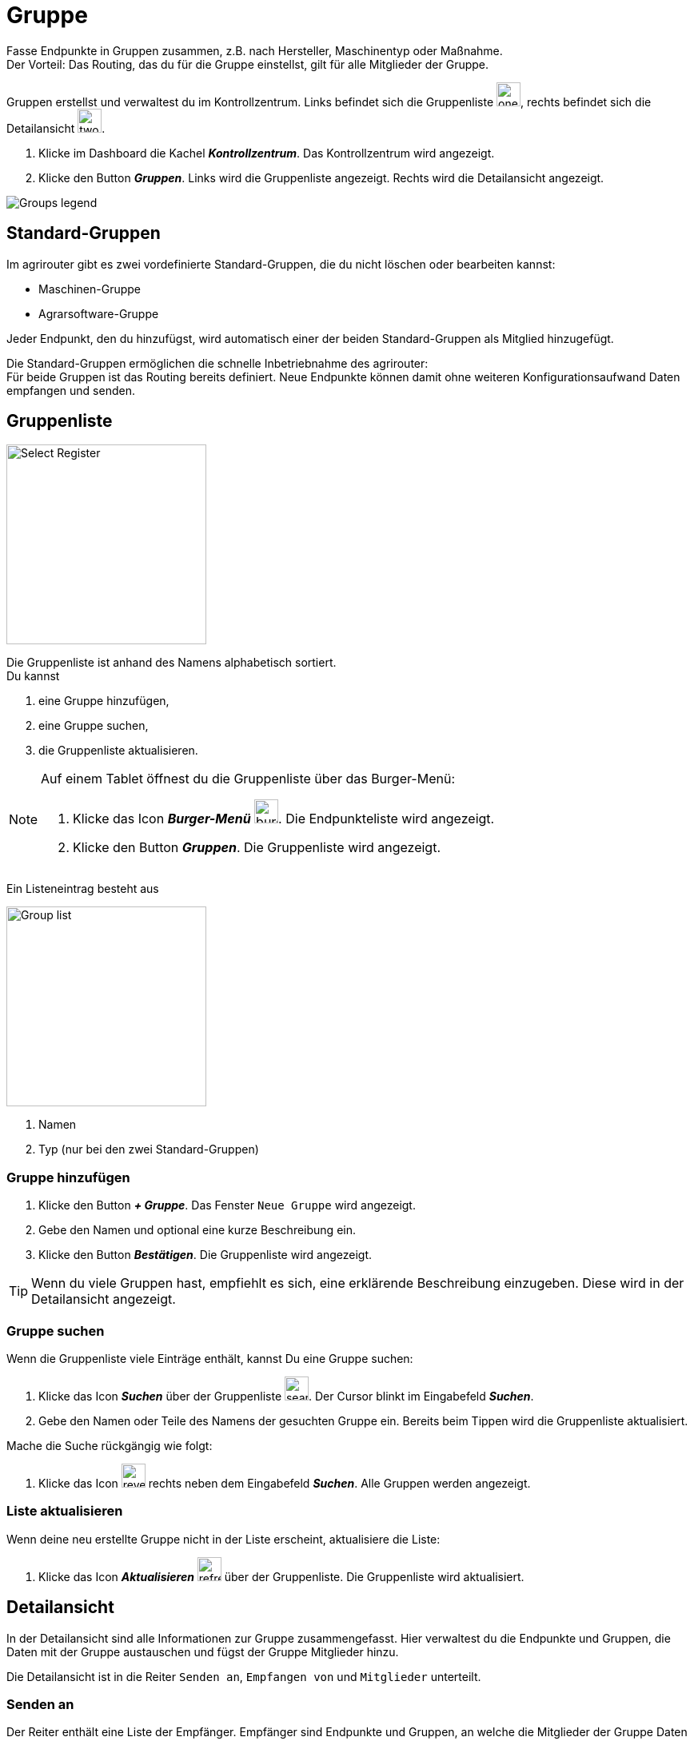 :imagesdir: _images/
:icons: font

= Gruppe

Fasse Endpunkte in Gruppen zusammen, z.B. nach Hersteller, Maschinentyp oder Maßnahme. + 
Der Vorteil: Das Routing, das du für die Gruppe einstellst, gilt für alle Mitglieder der Gruppe.

Gruppen erstellst und verwaltest du im Kontrollzentrum. 
Links befindet sich die Gruppenliste image:one_bk.icon.png[one, 30, 30], rechts befindet sich die Detailansicht image:two_bk.icon.png[two, 30, 30].

. Klicke im Dashboard die Kachel *_Kontrollzentrum_*.
[.result]#Das Kontrollzentrum wird angezeigt.#
. Klicke den Button *_Gruppen_*.
[.result]#Links wird die Gruppenliste angezeigt.#
[.result]#Rechts wird die Detailansicht angezeigt.#

image::ar_group-view.legend.png[Groups legend]

== Standard-Gruppen

Im agrirouter gibt es zwei vordefinierte Standard-Gruppen, die du nicht löschen oder bearbeiten kannst:

* Maschinen-Gruppe
* Agrarsoftware-Gruppe

Jeder Endpunkt, den du hinzufügst, wird automatisch einer der beiden Standard-Gruppen als Mitglied hinzugefügt.

Die Standard-Gruppen ermöglichen die schnelle Inbetriebnahme des agrirouter: + 
Für beide Gruppen ist das Routing bereits definiert. Neue Endpunkte können damit ohne weiteren Konfigurationsaufwand Daten empfangen und senden.

== Gruppenliste

[.float-group]
--
image::ar_group-list.legend.png[Select Register, 250, float=right]

Die Gruppenliste ist anhand des Namens alphabetisch sortiert. + 
Du kannst

. eine Gruppe hinzufügen,
. eine Gruppe suchen,
. die Gruppenliste aktualisieren.
--


[NOTE]
====
Auf einem Tablet öffnest du die Gruppenliste über das Burger-Menü:

. Klicke das Icon *_Burger-Menü_* image:ar_burger.icon.png[burger, 30, 30].
[.result]#Die Endpunkteliste wird angezeigt.#
. Klicke den Button *_Gruppen_*.
[.result]#Die Gruppenliste wird angezeigt.#

====

Ein Listeneintrag besteht aus

[.float-group]
--
image::ar_group-item.legend.png[Group list, 250, float=right]

. Namen
. Typ (nur bei den zwei Standard-Gruppen)

--

=== Gruppe hinzufügen

. Klicke den Button *_+ Gruppe_*.
[.result]#Das Fenster `Neue Gruppe` wird angezeigt.#
. Gebe den Namen und optional eine kurze Beschreibung ein.
. Klicke den Button *_Bestätigen_*.
[.result]#Die Gruppenliste wird angezeigt.#

TIP: Wenn du viele Gruppen hast, empfiehlt es sich, eine erklärende Beschreibung einzugeben. Diese wird in der Detailansicht angezeigt.

=== Gruppe suchen
Wenn die Gruppenliste viele Einträge enthält, kannst Du eine Gruppe suchen:

. Klicke das Icon *_Suchen_* über der Gruppenliste image:ar_search.icon.png[search, 30, 30].
[.result]#Der Cursor blinkt im Eingabefeld *_Suchen_*.#
. Gebe den Namen oder Teile des Namens der gesuchten Gruppe ein.
[.result]#Bereits beim Tippen wird die Gruppenliste aktualisiert.#

Mache die Suche rückgängig wie folgt:

. Klicke das Icon image:ar_revert.icon.png[revert, 30, 30] rechts neben dem Eingabefeld *_Suchen_*.
[.result]#Alle Gruppen werden angezeigt.#


=== Liste aktualisieren
Wenn deine neu erstellte Gruppe nicht in der Liste erscheint, aktualisiere die Liste:

. Klicke das Icon *_Aktualisieren_*  image:ar_refresh.icon.png[refresh, 30, 30] über der Gruppenliste.
[.result]#Die Gruppenliste wird aktualisiert.#


== Detailansicht
In der Detailansicht sind alle Informationen zur Gruppe zusammengefasst.
Hier verwaltest du die Endpunkte und Gruppen, die Daten mit der Gruppe austauschen und fügst der Gruppe Mitglieder hinzu.

Die Detailansicht ist in die Reiter `Senden an`, `Empfangen von` und `Mitglieder` unterteilt.

=== Senden an
Der Reiter enthält eine Liste der Empfänger.
Empfänger sind Endpunkte und Gruppen, an welche die Mitglieder der Gruppe Daten senden.

Du kannst

* Empfänger hinzufügen image:ar_add.icon.png[add, 30, 30], bearbeiten image:ar_edit.icon.png[edit, 30, 30] und löschen image:ar_delete.icon.png[delete, 30, 30]
* definieren, welche Nachrichten die Empfänger von der Gruppe erhalten sollen


==== Empfänger hinzufügen

. Klicke das Icon *_Hinzufügen_* image:ar_add.icon.png[add, 30, 30].
[.result]#Das Formular `Neues Routing` wird angezeigt.#
. Klicke in das Eingabefeld *_Empfänger_*.
[.result]#Die Auswahlliste `Endpunkt auswählen` wird angezeigt.#
. Wähle den Empfänger.
[.result]#Das Formular `Neues Routing` wird angezeigt.#
. Klicke in das Eingabefeld *_Nachrichtenformate_*.
[.result]#Die Auswahlliste `Nachrichtenformate auswählen` wird angezeigt.#
. Wähle die Nachrichtenformate, die der Empfänger erhalten soll und klicke *_Bestätigen_*.
[.result]#Das Formular `Neues Routing` wird angezeigt.#
. Klicke in das Eingabefeld *_Telemetrie-Parameter-Kategorien_*.
[.result]#Das Formular `Telemetrie-Parameter-Kategorien` wird angezeigt.#
. Wähle eine oder mehrere Kategorien und klicke *_Bestätigen_*.
[.result]#Das Formular `Neues Routing` wird angezeigt.#
. Klicke den Button *_Bestätigen_*.
[.result]#Der Empfänger wird hinzugefügt.#

NOTE: Der neue Empfänger ist sofort sichtbar. Es kann jedoch mehrere Minuten dauern, bis das Routing erstellt ist, d.h. der Empfänger Daten von der Gruppe empfangen kann.

==== Empfänger bearbeiten

. Klicke das Icon *_Bearbeiten_* image:ar_edit.icon.png[edit, 30, 30].
[.result]#Das Formular `Routing bearbeiten` wird angezeigt.#
. Ändere die Eigenschaften des Empfängers und klicke den Button *_Bestätigen_*.

==== Empfänger löschen

. Klicke das Icon *_Löschen_* image:ar_delete.icon.png[delete, 30, 30].
[.result]#Das Meldungsfenster `Bestätigen` wird angezeigt.#
. Bestätige die Abfrage mit *_OK_*.
[.result]#Der Empfänger erthält keine Nachrichten mehr von der Gruppe.#


=== Empfangen von
Der Reiter enthält eine Liste der Sender.
Sender sind Endpunkte und Gruppen, die Daten an die Mitglieder der Gruppe senden.

Du kannst

* Sender hinzufügen image:ar_add.icon.png[add, 30, 30], bearbeiten image:ar_edit.icon.png[edit, 30, 30] und löschen image:ar_delete.icon.png[delete, 30, 30]
* definieren, welche Nachrichten die Gruppe vom Sender erhalten soll

==== Sender hinzufügen

. Klicke das Icon *_Hinzufügen_* image:ar_add.icon.png[add, 30, 30].
[.result]#Das Formular `Neues Routing` wird angezeigt.#
. Klicke in das Eingabefeld *_Sender_*.
[.result]#Die Auswahlliste `Endpunkt auswählen` wird angezeigt.#
. Wähle den Sender.
[.result]#Das Formular `Neues Routing` wird angezeigt.#
. Klicke in das Eingabefeld *_Nachrichtenformate_*.
[.result]#Die Auswahlliste `Nachrichtenformate auswählen` wird angezeigt.#
. Wähle die Nachrichtenformate, die der Sender senden soll und klicke *_Bestätigen_*.
[.result]#Das Formular `Neues Routing` wird angezeigt.#
. Klicke in das Eingabefeld *_Telemetrie-Parameter-Kategorien_*.
[.result]#Das Formular `Telemetrie-Parameter-Kategorien` wird angezeigt.#
. Wähle eine oder mehrere Kategorien und klicke *_Bestätigen_*.
[.result]#Das Formular `Neues Routing` wird angezeigt.#
. Klicke den Button *_Bestätigen_*.
[.result]#Der Sender wird hinzugefügt.#

NOTE: Der neue Sender ist sofort sichtbar. Es kann jedoch mehrere Minuten dauern, bis das Routing erstellt ist, d.h. der Sender Daten an die Gruppe senden kann.

==== Sender bearbeiten

. Klicke das Icon *_Bearbeiten_* image:ar_edit.icon.png[edit, 30, 30].
[.result]#Das Formular `Routing bearbeiten` wird angezeigt.#
. Ändere die Eigenschaften des Senders und klicke den Button *_Bestätigen_*.

==== Sender löschen

. Klicke das Icon *_Löschen_* image:ar_delete.icon.png[delete, 30, 30].
[.result]#Das Meldungsfenster `Bestätigen` wird angezeigt.#
. Bestätige die Abfrage mit *_OK_*.
[.result]#Die Nachrichten des Senders werden nicht mehr an die Gruppe weitergeleitet.#


=== Mitglieder
Der Reiter enthält eine Liste der Mitglieder der Gruppe.

Du kannst Mitglieder hinzufügen image:ar_add.icon.png[add, 30, 30] und löschen image:ar_delete.icon.png[delete, 30, 30]

==== Mitglied hinzufügen
Du kannst der Gruppe Endpunkte aus der Endpunkteliste und Gruppen aus der Gruppenliste hinzufügen.

. Klicke das Icon *_Hinzufügen_* image:ar_add.icon.png[add, 30, 30].
[.result]#Das Formular `Mitglieder auswählen` wird angezeigt.#
. Wähle das neue Mitglied und klicke *_Bestätigen_*.
[.result]#Das Mitglied wird hinzugefügt.#

==== Mitglied löschen

. Klicke das Icon *_Löschen_* image:ar_delete.icon.png[delete, 30, 30].
[.result]#Das Meldungsfenster `Bestätigen` wird angezeigt.#
. Bestätige die Abfrage mit *_OK_*.
[.result]#Das Mitglied wird aus der Gruppe entfernt.#

IMPORTANT: Das Mitglied wird aus der Gruppe entfernt, nicht aber gelöscht. Endpunkte und Gruppen löscht du in der Endpunkte- bzw. der Gruppenliste.

== Gruppe bearbeiten
Du kannst

* den Name der Gruppe ändern,
* die Beschreibung ändern.

Bearbeite die Gruppe wie folgt:

. Wähle die Gruppe in der Gruppenliste.
[.result]#Im rechten Bereich des Kontrollzentrums wird die Detailansicht der Gruppe angezeigt.#
. Klicke den Button *_Bearbeiten_*.
[.result]#Das Formular `Gruppe bearbeiten` wird angezeigt.#
. Ändere Namen und Beschreibung und klicke *_Bestätigen_*.
[.result]#In der Gruppenliste wird der neue Name angezeigt.#
[.result]#In der Detailansicht der Gruppe wird die neue Beschreibung angezeigt.#

=== Löschen
Wenn eine Gruppe nicht mehr benötigt wird, lösche sie:

. Klicke den Button *_Löschen_*.
[.result]#Ein Meldungsfenster wird angezeigt.#
. Bestätige die Abfrage mit *_OK_*.
[.result]#Die Gruppe, alle Routings und alle Mitgliedschaften der Gruppe werden gelöscht.#
[.result]#Die Gruppe wird aus der Gruppenliste entfernt.#

IMPORTANT: Es wird nur die Gruppe gelöscht; die Mitglieder sind weiter im Kontrollzentrum verfügbar.

=== Technischer Support
Wenn du zu einer Gruppe eine Anfrage an unseren Support stellst, benötigen wir die Diagnoseinformationen der Gruppe:

. Klicke das Icon *_Mehr_*.
[.result]#Eine Auswahlliste wird angezeigt.#
. Wähle das Icon *_Support Informationen anzeigen_*.
[.result]#Das Meldungsfenster *_Support-Information_* wird angezeigt.#
. Klicke das Icon *_In Zwischenablage kopieren_*.
. Kopiere die Diagnoseinformationen in eine E-Mail an unseren Support.
